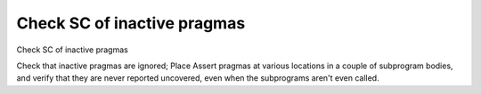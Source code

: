 Check SC of inactive pragmas
============================

Check SC of inactive pragmas

Check that inactive pragmas are ignored; Place Assert pragmas at various
locations in a couple of subprogram bodies, and verify that they are never
reported uncovered, even when the subprograms aren't even called.

